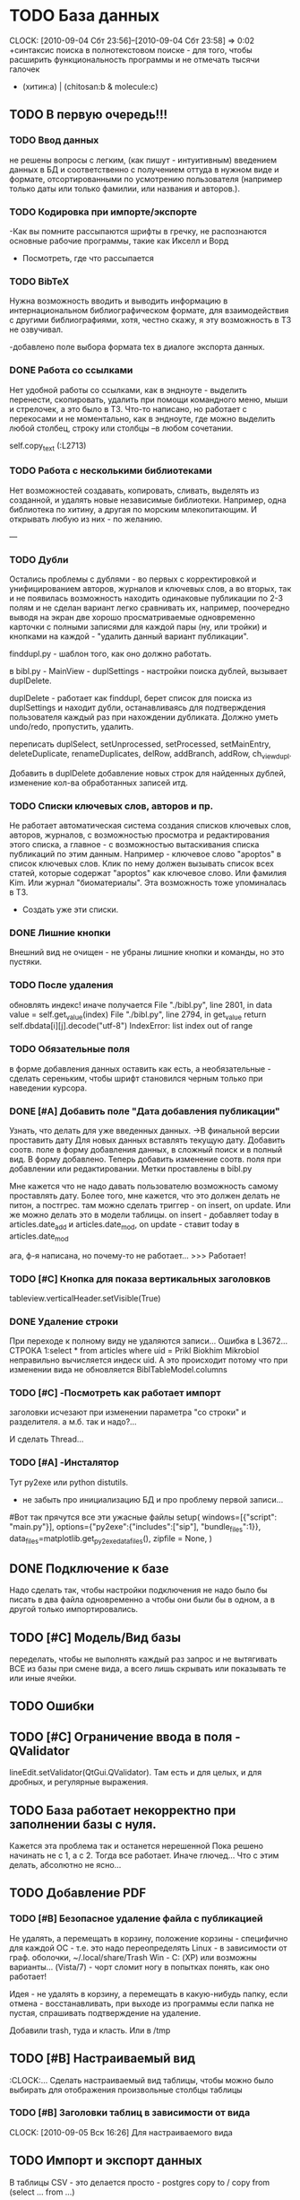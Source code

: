 * TODO База данных 
  CLOCK: [2010-09-04 Сбт 23:56]--[2010-09-04 Сбт 23:58] =>  0:02
  +синтаксис поиска в полнотекстовом поиске - для того, чтобы
  расширить функциональность программы и не отмечать тысячи галочек
  + (хитин:a) | (chitosan:b & molecule:c)

** TODO В первую очередь!!!

*** TODO Ввод данных
    не решены вопросы с легким, (как пишут - интуитивным) введением данных в БД
    и соответственно с получением оттуда в нужном виде и формате, отсортированными
    по усмотрению пользователя (например только даты или только фамилии, или названия
    и авторов.). 

*** TODO Кодировка при импорте/экспорте
    -Как вы помните рассыпаются шрифты в гречку, не распознаются основные рабочие программы, 
    такие как Икселл и Ворд

    - Посмотреть, где что рассыпается
    

*** TODO BibTeX
    Нужна возможность вводить и выводить информацию в интернациональном 
    библиографическом формате, для взаимодействия с другими библиографиями, 
    хотя, честно скажу, я эту возможность в ТЗ не озвучивал.

    -добавлено поле выбора формата tex в диалоге экспорта данных.

*** DONE Работа со ссылками
    Нет удобной работы со ссылками, как в эндноуте - выделить перенести, 
    скопировать, удалить при помощи командного меню, мыши и стрелочек, а это было в ТЗ. 
    Что-то написано, но работает с перекосами и не моментально, как в эндноуте, 
    где можно выделить любой столбец, строку или столбцы –в любом сочетании.

    self.copy_text (:L2713)

*** TODO Работа с несколькими библиотеками
    Нет возможностей создавать, копировать, сливать, выделять из созданной, 
    и удалять новые независимые библиотеки. Например, одна библиотека по хитину, 
    а другая по морским млекопитающим. И открывать любую из них - по желанию.

    ---

*** TODO Дубли
    Остались проблемы с дублями - во первых с корректировкой и унифицированием 
    авторов, журналов и ключевых слов, а во вторых, так и не появилась возможность 
    находить одинаковые публикации по 2-3 полям и не сделан вариант легко сравнивать их, 
    например, поочередно выводя на экран две хорошо просматриваемые одновременно карточки с 
    полными записями для каждой пары (ну, или тройки) и кнопками на 
    каждой - "удалить данный вариант публикации".

    finddupl.py - шаблон того, как оно должно работать. 

    в bibl.py - MainView - duplSettings - настройки поиска дублей, вызывает
    duplDelete.

    duplDelete - работает как finddupl, берет список для поиска из 
    duplSettings и находит дубли, останавливаясь для подтверждения
    пользователя каждый раз при нахождении дубликата. 
    Должно уметь undo/redo, пропустить, удалить. 

    переписать duplSelect, setUnprocessed, setProcessed, setMainEntry, 
    deleteDuplicate, renameDuplicates, delRow, addBranch, addRow, ch_view_dupl.

    Добавить в duplDelete добавление новых строк для найденных дублей, изменение
    кол-ва обработанных записей итд. 


*** TODO Списки ключевых слов, авторов и пр. 
    Не работает автоматическая система создания списков ключевых слов,
    авторов, журналов, с возможностью просмотра и редактирования этого списка, 
    а главное - с возможностью вытаскивания списка публикаций по этим данным. 
    Например - ключевое слово "apoptos" в список ключевых слов. Клик по нему должен 
    вызывать список всех статей, которые содержат "apoptos" как ключевое слово. 
    Или фамилия Kim. Или журнал "биоматериалы". Эта возможность тоже упоминалась в ТЗ.

    - Создать уже эти списки.

*** DONE Лишние кнопки
    Внешний вид не очищен - не убраны лишние кнопки и команды, но это пустяки.

*** TODO После удаления
    обновлять индекс! иначе получается
      File "./bibl.py", line 2801, in data
      value = self.get_value(index)
      File "./bibl.py", line 2794, in get_value
      return self.dbdata[i][j].decode("utf-8")
      IndexError: list index out of range


*** TODO Обязательные поля
    в форме добавления данных оставить как есть, а необязательные - 
    сделать сереньким, чтобы шрифт становился черным только при наведении курсора.

*** DONE [#A] Добавить поле "Дата добавления публикации"
    Узнать, что делать для уже введенных данных.
    ->В финальной версии проставить дату
    Для новых данных вставлять текущую дату.
    Добавить соотв. поле в форму добавления данных,
    в сложный поиск и в полный вид.
    В форму добавлено. Теперь добавить изменение соотв. поля при добавлении или редактировании.
    Метки проставлены в bibl.py
    
    Мне кажется что не надо давать пользователю возможность самому проставлять дату. 
    Более того, мне кажется, что это должен делать не питон, а постгрес. 
    там можно сделать триггер - on insert, on update. Или же можно делать это в модели таблицы. 
    on insert - добавляет today в articles.date_add и articles.date_mod, on update - ставит today
    в articles.date_mod
    
    ага, ф-я написана, но почему-то не работает...
    >>> Работает!

*** TODO [#C] Кнопка для показа вертикальных заголовков
    tableview.verticalHeader.setVisible(True)

*** DONE Удаление строки
    При переходе к полному виду не удаляются записи...
    Ошибка в L3672... СТРОКА 1:select * from articles where uid = Prikl Biokhim Mikrobiol
    неправильно вычисляется индеск uid. А это происходит потому что при изменении вида не обновляется
    BiblTableModel.columns

*** TODO [#C] -Посмотреть как работает импорт
    заголовки исчезают при изменении параметра "со строки" и разделителя.
    а м.б. так и надо?...

    И сделать Thread...

*** TODO [#A] -Инсталятор
    Тут py2exe или python distutils.
    + не забыть про инициализацию БД и про
      проблему первой записи...

    #Вот так прячутся все эти ужасные файлы
      setup( windows=[{"script": "main.py"}],
      options={"py2exe":{"includes":["sip"], "bundle_files":1}},
      data_files=matplotlib.get_py2exe_datafiles(),
      zipfile = None,
      )
  


** DONE Подключение к базе
   Надо сделать так, чтобы настройки подключения не надо было бы писать в два файла одновременно
   а чтобы они были бы в одном, а в другой только импортировались.

** TODO [#C] Модель/Вид базы
   переделать, чтобы не выполнять каждый раз запрос и не вытягивать
   ВСЕ из базы при смене вида, а всего лишь скрывать или показывать
   те или иные ячейки.

** TODO Ошибки

** TODO [#C] Ограничение ввода в поля - QValidator
   lineEdit.setValidator(QtGui.QValidator). Там есть и для целых, и для
   дробных, и регулярные выражения.

** TODO База работает некорректно при заполнении базы с нуля.
   Кажется эта проблема так и останется нерешенной
   Пока решено начинать не с 1, а с 2. Тогда все работает. Иначе глючед...
   Что с этим делать, абсолютно не ясно...


** TODO Добавление PDF
*** TODO [#B] Безопасное удаление файла с публикацией
    Не удалять, а перемещать в корзину, положение корзины -
    специфично для каждой ОС - т.е. это надо переопределять
    Linux - в зависимости от граф. оболочки, ~/.local/share/Trash
    Win - C:\RECYCLED (ХР) или возможны варианты... (Vista/7) - чорт сломит ногу
    в попытках понять, как оно работает!

    Идея - не удалять в корзину, а перемещать в какую-нибудь папку,
    если отмена - восстанавливать, при выходе из программы если папка не пустая, спрашивать
    подтверждение на удаление.

    Добавили trash, туда и класть. Или в /tmp

** TODO [#B] Настраиваемый вид
    :CLOCK:...
    Сделать настраиваемый вид таблицы, чтобы можно было выбирать для отображения
    произвольные столбцы таблицы

*** TODO [#B] Заголовки таблиц в зависимости от вида
    CLOCK: [2010-09-05 Вск 16:26]
    Для настраиваемого вида

** TODO Импорт и экспорт данных
   В таблицы CSV - это делается просто -
   postgres copy to / copy from (select ... from ...)

** TODO При импорте вставлять PDF
     если среди импортируемых файлов есть пути до них.

** TODO [#C] Поиск дублей
   :CLOCK:...
   Алгоритм б.м. готов, надо теперь все это воплотить в жизнь...
   Для того, чтобы нормально работал TreeModel, необходима PyQT4 не младше 4.6
   И да, сделать многоколоночный TreeView, т.к. планируется искать дубли
   минимум по названию и источнику

   Помнить про многоколоночное древо!!!!!!!!!!!!!!!!!1

   RenameDupl: заменить articles на ту таблицу дублей,
   с которой сейчас работают

   SetMain: добавить изменение данных в базе

   И доделать DuplThread, чтобы корректно обрабатывались значения, в случае отсутствия
   результатов, а не зависала бы форма.

*** TODO [#B] Поиск клавишами для Linux
    а то обидно! делается с помощью python xlib

** TODO Установочный скрипт
   Тут или python freeze, или py2exe или PyInstaller
   +NulllsoftInstaller

   компилируем, чтобы не было необходимости устанавливать все эти
   дополнительные библиотеки и интерпретатор, заворачиваем в
   NullSoftInstaller и готово.

